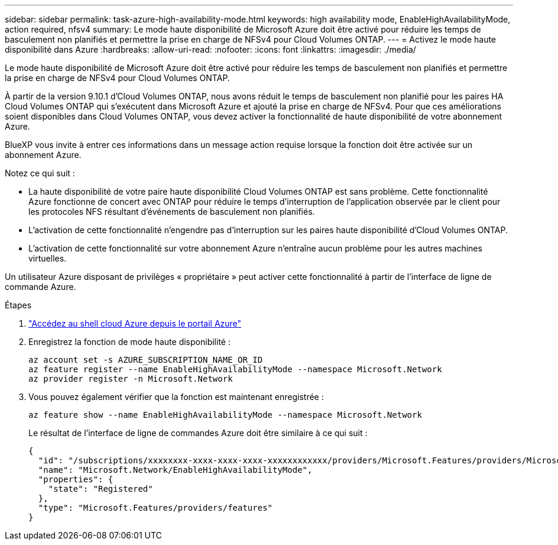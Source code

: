 ---
sidebar: sidebar 
permalink: task-azure-high-availability-mode.html 
keywords: high availability mode, EnableHighAvailabilityMode, action required, nfsv4 
summary: Le mode haute disponibilité de Microsoft Azure doit être activé pour réduire les temps de basculement non planifiés et permettre la prise en charge de NFSv4 pour Cloud Volumes ONTAP. 
---
= Activez le mode haute disponibilité dans Azure
:hardbreaks:
:allow-uri-read: 
:nofooter: 
:icons: font
:linkattrs: 
:imagesdir: ./media/


[role="lead"]
Le mode haute disponibilité de Microsoft Azure doit être activé pour réduire les temps de basculement non planifiés et permettre la prise en charge de NFSv4 pour Cloud Volumes ONTAP.

À partir de la version 9.10.1 d'Cloud Volumes ONTAP, nous avons réduit le temps de basculement non planifié pour les paires HA Cloud Volumes ONTAP qui s'exécutent dans Microsoft Azure et ajouté la prise en charge de NFSv4. Pour que ces améliorations soient disponibles dans Cloud Volumes ONTAP, vous devez activer la fonctionnalité de haute disponibilité de votre abonnement Azure.

BlueXP vous invite à entrer ces informations dans un message action requise lorsque la fonction doit être activée sur un abonnement Azure.

Notez ce qui suit :

* La haute disponibilité de votre paire haute disponibilité Cloud Volumes ONTAP est sans problème. Cette fonctionnalité Azure fonctionne de concert avec ONTAP pour réduire le temps d'interruption de l'application observée par le client pour les protocoles NFS résultant d'événements de basculement non planifiés.
* L'activation de cette fonctionnalité n'engendre pas d'interruption sur les paires haute disponibilité d'Cloud Volumes ONTAP.
* L'activation de cette fonctionnalité sur votre abonnement Azure n'entraîne aucun problème pour les autres machines virtuelles.


Un utilisateur Azure disposant de privilèges « propriétaire » peut activer cette fonctionnalité à partir de l'interface de ligne de commande Azure.

.Étapes
. https://docs.microsoft.com/en-us/azure/cloud-shell/quickstart["Accédez au shell cloud Azure depuis le portail Azure"^]
. Enregistrez la fonction de mode haute disponibilité :
+
[source, azurecli]
----
az account set -s AZURE_SUBSCRIPTION_NAME_OR_ID
az feature register --name EnableHighAvailabilityMode --namespace Microsoft.Network
az provider register -n Microsoft.Network
----
. Vous pouvez également vérifier que la fonction est maintenant enregistrée :
+
[source, azurecli]
----
az feature show --name EnableHighAvailabilityMode --namespace Microsoft.Network
----
+
Le résultat de l'interface de ligne de commandes Azure doit être similaire à ce qui suit :

+
[listing]
----
{
  "id": "/subscriptions/xxxxxxxx-xxxx-xxxx-xxxx-xxxxxxxxxxxx/providers/Microsoft.Features/providers/Microsoft.Network/features/EnableHighAvailabilityMode",
  "name": "Microsoft.Network/EnableHighAvailabilityMode",
  "properties": {
    "state": "Registered"
  },
  "type": "Microsoft.Features/providers/features"
}
----

